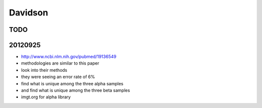 .. _davidson:

******************************************************************************
Davidson
******************************************************************************

TODO
==============================================================================


20120925
==============================================================================

* http://www.ncbi.nlm.nih.gov/pubmed/19136549
* methodologies are similar to this paper
* look into their methods
* they were seeing an error rate of 6%

* find what is unique among the three alpha samples
* and find what is unique among the three beta samples
* imgt.org for alpha library